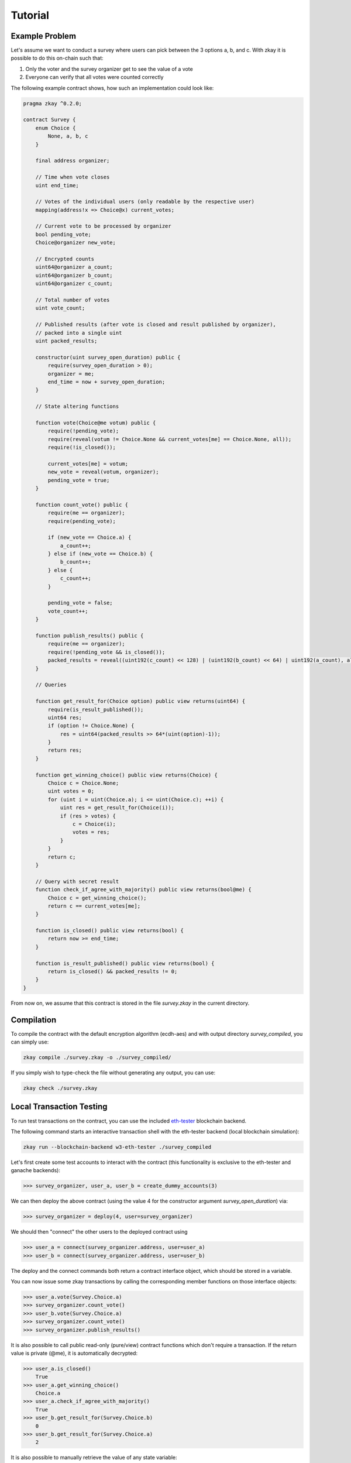 ================================
Tutorial
================================

-----------------
Example Problem
-----------------

Let's assume we want to conduct a survey where users can pick between the 3 options a, b, and c.
With zkay it is possible to do this on-chain such that:

1. Only the voter and the survey organizer get to see the value of a vote
2. Everyone can verify that all votes were counted correctly

The following example contract shows, how such an implementation could look like:

.. code-block:: zkay

    pragma zkay ^0.2.0;

    contract Survey {
        enum Choice {
            None, a, b, c
        }

        final address organizer;

        // Time when vote closes
        uint end_time;

        // Votes of the individual users (only readable by the respective user)
        mapping(address!x => Choice@x) current_votes;

        // Current vote to be processed by organizer
        bool pending_vote;
        Choice@organizer new_vote;

        // Encrypted counts
        uint64@organizer a_count;
        uint64@organizer b_count;
        uint64@organizer c_count;

        // Total number of votes
        uint vote_count;

        // Published results (after vote is closed and result published by organizer),
        // packed into a single uint
        uint packed_results;

        constructor(uint survey_open_duration) public {
            require(survey_open_duration > 0);
            organizer = me;
            end_time = now + survey_open_duration;
        }

        // State altering functions

        function vote(Choice@me votum) public {
            require(!pending_vote);
            require(reveal(votum != Choice.None && current_votes[me] == Choice.None, all));
            require(!is_closed());

            current_votes[me] = votum;
            new_vote = reveal(votum, organizer);
            pending_vote = true;
        }

        function count_vote() public {
            require(me == organizer);
            require(pending_vote);

            if (new_vote == Choice.a) {
                a_count++;
            } else if (new_vote == Choice.b) {
                b_count++;
            } else {
                c_count++;
            }

            pending_vote = false;
            vote_count++;
        }

        function publish_results() public {
            require(me == organizer);
            require(!pending_vote && is_closed());
            packed_results = reveal((uint192(c_count) << 128) | (uint192(b_count) << 64) | uint192(a_count), all);
        }

        // Queries

        function get_result_for(Choice option) public view returns(uint64) {
            require(is_result_published());
            uint64 res;
            if (option != Choice.None) {
                res = uint64(packed_results >> 64*(uint(option)-1));
            }
            return res;
        }

        function get_winning_choice() public view returns(Choice) {
            Choice c = Choice.None;
            uint votes = 0;
            for (uint i = uint(Choice.a); i <= uint(Choice.c); ++i) {
                uint res = get_result_for(Choice(i));
                if (res > votes) {
                    c = Choice(i);
                    votes = res;
                }
            }
            return c;
        }

        // Query with secret result
        function check_if_agree_with_majority() public view returns(bool@me) {
            Choice c = get_winning_choice();
            return c == current_votes[me];
        }

        function is_closed() public view returns(bool) {
            return now >= end_time;
        }

        function is_result_published() public view returns(bool) {
            return is_closed() && packed_results != 0;
        }
    }


From now on, we assume that this contract is stored in the file `survey.zkay` in the current directory.

-----------------
Compilation
-----------------

To compile the contract with the default encryption algorithm (ecdh-aes) and with output directory `survey_compiled`, you can simply use:

.. code-block:: bash

    zkay compile ./survey.zkay -o ./survey_compiled/

If you simply wish to type-check the file without generating any output, you can use:

.. code-block:: bash

    zkay check ./survey.zkay

--------------------------
Local Transaction Testing
--------------------------

To run test transactions on the contract, you can use the included `eth-tester <https://github.com/ethereum/eth-tester>`_ blockchain backend.

The following command starts an interactive transaction shell with the eth-tester backend (local blockchain simulation):

.. code-block:: bash

    zkay run --blockchain-backend w3-eth-tester ./survey_compiled


Let's first create some test accounts to interact with the contract (this functionality is exclusive to the eth-tester and ganache backends):

.. code-block:: python

    >>> survey_organizer, user_a, user_b = create_dummy_accounts(3)

We can then deploy the above contract (using the value 4 for the constructor argument `survey_open_duration`) via:

.. code-block:: python

    >>> survey_organizer = deploy(4, user=survey_organizer)

We should then "connect" the other users to the deployed contract using

.. code-block:: python

    >>> user_a = connect(survey_organizer.address, user=user_a)
    >>> user_b = connect(survey_organizer.address, user=user_b)

The deploy and the connect commands both return a contract interface object, which should be stored in a variable.

You can now issue some zkay transactions by calling the corresponding member functions on those interface objects:

.. code-block:: python

    >>> user_a.vote(Survey.Choice.a)
    >>> survey_organizer.count_vote()
    >>> user_b.vote(Survey.Choice.a)
    >>> survey_organizer.count_vote()
    >>> survey_organizer.publish_results()

It is also possible to call public read-only (pure/view) contract functions which don't require a transaction.
If the return value is private (@me), it is automatically decrypted:

.. code-block:: python

    >>> user_a.is_closed()
        True
    >>> user_a.get_winning_choice()
        Choice.a
    >>> user_a.check_if_agree_with_majority()
        True
    >>> user_b.get_result_for(Survey.Choice.b)
        0
    >>> user_b.get_result_for(Survey.Choice.a)
        2

It is also possible to manually retrieve the value of any state variable:

.. code-block:: python

    >>> user_a.state.get_plain('current_votes', user_a.api.user_address)
        Choice.a
    >>> user_a.state.get_plain('pending_vote')
        False

While `state.get_plain` automatically decrypts the value, it is also possible to use `state.get_raw`, to retrieve the unmodified cipher text instead.

If an exception occurs during transaction simulation (e.g. require assertion fails), an appropriate error will be displayed.
If you are unsure which functions are available in a given contract, you can type `help()` to get a list of all available commands.

-----------------
Deployment
-----------------

While the eth-tester backend is nice for quick testing, at some point you might want to use a zkay contract in conjunction with a standalone Ethereum client.

You can test this scenario using zkay's `w3-ganache` backend and `ganache <https://www.trufflesuite.com/ganache>`_, which simulates an Ethereum client for a local test blockchain.

Once you have ganache set up and running, you need to tell zkay to use it. You can either do this via command line flags, or by creating a configuration file '~/.config/zkay/config.json' (global) or './config.json' (local) with the following contents:

.. code-block:: json

    {
        "blockchain_backend":"w3-ganache",
        "blockchain_node_uri":"http://{ganache_ip}:{ganache_port}"
    }

Before you can deploy a zkay contract, you need to know the blockchain addresses of the deployed PKI and zkay library contracts which should be used by your contract.
PKI contracts are crypto-backend specific, if there is no PKI contract on your chain yet, you can deploy it using:

.. code-block:: bash

    zkay deploy-pki <account_address_to_deploy_from>

Similarly, if the proving-scheme which you selected requires library contracts which are not yet deployed (the default groth16 scheme has no library dependencies),
you can deploy them using:

.. code-block:: bash

    zkay deploy-crypto-libs <account_address_to_deploy_from>

Once the contracts are deployed, you can tell zkay to use those contract addresses by updating the configuration file accordingly:

.. code-block:: json

    {
        "blockchain_backend":"w3-ganache",
        "blockchain_node_uri":"http://{ganache_ip}:{ganache_port}",
        "blockchain_pki_address": "<Ethereum address of the PKI contract>",
        "blockchain_crypto_lib_addresses": "<blank_for_groth16>",
    }

Once this is done, you can then deploy the above Survey contract using (space separated constructor args at the end):

.. code-block:: bash

    zkay deploy --account <account_address_to_deploy_from> ./survey_compiled 4


------------------------
Test Deployed Contract
------------------------

For contracts deployed in this way, you can open an interactive transaction shell via:

.. code-block:: bash

    zkay connect --account <sender_account_to_use> ./survey_compiled <deployed_contract_address>

In contrast to zkay run, the shell directly starts in the context of a contract interface object, 
i.e. all contract functions are directly available in the global scope (see help()).
The address specified via the --account flag is used to send transactions. It can be accessed in the shell via the global 'me' variable.

Example:

.. code-block:: python

    >>> vote(Choice.a)
    >>> is_closed()
        False
    >>> state.get_plain('pending_vote')
        False


------------------------
Contract Distribution
------------------------

Each user which should be able to connect to and use a deployed zkay contract needs access to the corresponding compilation output. (For integrity verification and because the output contains the proving keys required to generate zero-knowledge proofs)

To simplify the distribution process, zkay can automatically pack a compiled contract into a standardized archive format which other users can import on their machine.

Export
-------

To export a contract package into a file `contract.zkp`, use:

.. code-block:: bash

    zkay export ./survey_compiled -o contract.zkp

The file `contract.zkp` can then be hosted somewhere where other users can download it.

Import
-------

Each user needs to download `contract.zkp` and then unpack and compile it to a location <path/to/my_survey_compiled> using:

.. code-block:: bash

    zkay import contract.zkp -o <path/to/my_survey_compiled>

The contract should then be usable just like on your local machine (assuming the other user's zkay configuration points to the same blockchain) via:

.. code-block:: bash

    zkay connect --account <other_users_sender_account_to_use> <path/to/my_survey_compiled> <deployed_contract_address>

The correct zkay configuration (compiler settings, crypto-backend, etc.) is loaded automatically from the manifest file which was also included with the contract package.
It is also not necessary to specify the PKI contract address, as it will be automatically read from the contract on-chain.


**Note**:
The connect command will automatically verify whether the contract at <deployed_contract_address> matches the imported contract sources.
If there is a mismatch, zkay automatically terminates with an error message.

------------------
Programmatic Use
------------------

Most command line features which were described in this tutorial are also available via an API.

See :py:mod:`.zkay_frontend`

- Compilation: :py:meth:`~zkay.zkay_frontend.compile_zkay_file`, :py:meth:`~zkay.zkay_frontend.compile_zkay`
- Deployment: :py:meth:`~zkay.zkay_frontend.deploy_contract`
- Export/Import: :py:meth:`~zkay.zkay_frontend.package_zkay_contract`, :py:meth:`~zkay.zkay_frontend.extract_zkay_package`
- Creating transaction interface object: :py:meth:`~zkay.zkay_frontend.connect_to_contract_at` (after loading the correct zkay configuration using :py:meth:`~zkay.zkay_frontend.use_configuration_from_manifest`)

